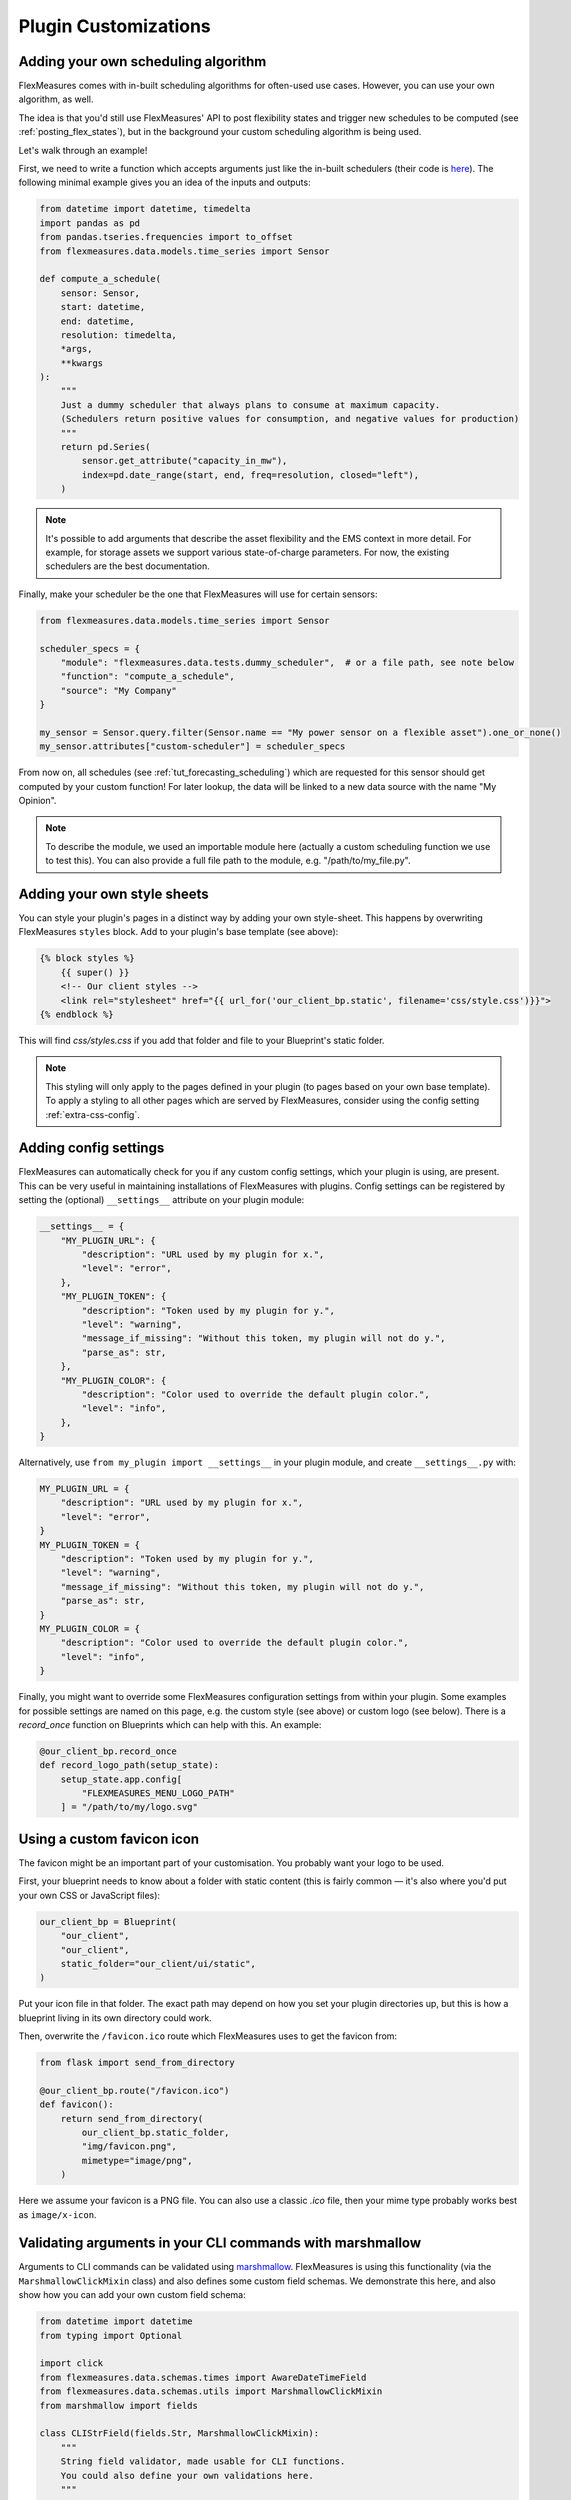 .. _plugin_customization:


Plugin Customizations
=======================


Adding your own scheduling algorithm
-------------------------------------

FlexMeasures comes with in-built scheduling algorithms for often-used use cases. However, you can use your own algorithm, as well.

The idea is that you'd still use FlexMeasures' API to post flexibility states and trigger new schedules to be computed (see :ref:`posting_flex_states`),
but in the background your custom scheduling algorithm is being used.

Let's walk through an example!

First, we need to write a function which accepts arguments just like the in-built schedulers (their code is `here <https://github.com/FlexMeasures/flexmeasures/tree/main/flexmeasures/data/models/planning>`_).
The following minimal example gives you an idea of the inputs and outputs:

.. code-block:: python

    from datetime import datetime, timedelta
    import pandas as pd
    from pandas.tseries.frequencies import to_offset
    from flexmeasures.data.models.time_series import Sensor

    def compute_a_schedule(
        sensor: Sensor,
        start: datetime,
        end: datetime,
        resolution: timedelta,
        *args,
        **kwargs
    ):
        """
        Just a dummy scheduler that always plans to consume at maximum capacity.
        (Schedulers return positive values for consumption, and negative values for production)
        """
        return pd.Series(
            sensor.get_attribute("capacity_in_mw"),
            index=pd.date_range(start, end, freq=resolution, closed="left"),
        )


.. note:: It's possible to add arguments that describe the asset flexibility and the EMS context in more detail. For example,
          for storage assets we support various state-of-charge parameters. For now, the existing schedulers are the best documentation.


Finally, make your scheduler be the one that FlexMeasures will use for certain sensors:


.. code-block:: python

    from flexmeasures.data.models.time_series import Sensor

    scheduler_specs = {
        "module": "flexmeasures.data.tests.dummy_scheduler",  # or a file path, see note below
        "function": "compute_a_schedule",
        "source": "My Company"
    }
    
    my_sensor = Sensor.query.filter(Sensor.name == "My power sensor on a flexible asset").one_or_none()
    my_sensor.attributes["custom-scheduler"] = scheduler_specs


From now on, all schedules (see :ref:`tut_forecasting_scheduling`) which are requested for this sensor should
get computed by your custom function! For later lookup, the data will be linked to a new data source with the name "My Opinion".

.. note:: To describe the module, we used an importable module here (actually a custom scheduling function we use to test this).
          You can also provide a full file path to the module, e.g. "/path/to/my_file.py".


.. todo:: We're planning to use a similar approach to allow for custom forecasting algorithms, as well.


Adding your own style sheets
----------------------------

You can style your plugin's pages in a distinct way by adding your own style-sheet. This happens by overwriting FlexMeasures ``styles`` block. Add to your plugin's base template (see above):

.. code-block:: html 

    {% block styles %}
        {{ super() }}
        <!-- Our client styles -->
        <link rel="stylesheet" href="{{ url_for('our_client_bp.static', filename='css/style.css')}}">
    {% endblock %}

This will find `css/styles.css` if you add that folder and file to your Blueprint's static folder.

.. note:: This styling will only apply to the pages defined in your plugin (to pages based on your own base template). To apply a styling to all other pages which are served by FlexMeasures, consider using the config setting :ref:`extra-css-config`. 


Adding config settings
----------------------------

FlexMeasures can automatically check for you if any custom config settings, which your plugin is using, are present.
This can be very useful in maintaining installations of FlexMeasures with plugins.
Config settings can be registered by setting the (optional) ``__settings__`` attribute on your plugin module:

.. code-block:: python

    __settings__ = {
        "MY_PLUGIN_URL": {
            "description": "URL used by my plugin for x.",
            "level": "error",
        },
        "MY_PLUGIN_TOKEN": {
            "description": "Token used by my plugin for y.",
            "level": "warning",
            "message_if_missing": "Without this token, my plugin will not do y.",
            "parse_as": str,
        },
        "MY_PLUGIN_COLOR": {
            "description": "Color used to override the default plugin color.",
            "level": "info",
        },
    }

Alternatively, use ``from my_plugin import __settings__`` in your plugin module, and create ``__settings__.py`` with:

.. code-block:: python

    MY_PLUGIN_URL = {
        "description": "URL used by my plugin for x.",
        "level": "error",
    }
    MY_PLUGIN_TOKEN = {
        "description": "Token used by my plugin for y.",
        "level": "warning",
        "message_if_missing": "Without this token, my plugin will not do y.",
        "parse_as": str,
    }
    MY_PLUGIN_COLOR = {
        "description": "Color used to override the default plugin color.",
        "level": "info",
    }

Finally, you might want to override some FlexMeasures configuration settings from within your plugin.
Some examples for possible settings are named on this page, e.g. the custom style (see above) or custom logo (see below).
There is a `record_once` function on Blueprints which can help with this. An example:

.. code-block:: python

    @our_client_bp.record_once
    def record_logo_path(setup_state):
        setup_state.app.config[
            "FLEXMEASURES_MENU_LOGO_PATH"
        ] = "/path/to/my/logo.svg"
    


Using a custom favicon icon
----------------------------

The favicon might be an important part of your customisation. You probably want your logo to be used.

First, your blueprint needs to know about a folder with static content (this is fairly common ― it's also where you'd put your own CSS or JavaScript files):

.. code-block:: python

    our_client_bp = Blueprint(
        "our_client",
        "our_client",
        static_folder="our_client/ui/static",
    )

Put your icon file in that folder. The exact path may depend on how you set your plugin directories up, but this is how a blueprint living in its own directory could work.

Then, overwrite the ``/favicon.ico`` route which FlexMeasures uses to get the favicon from:

.. code-block:: python

    from flask import send_from_directory

    @our_client_bp.route("/favicon.ico")
    def favicon():
        return send_from_directory(
            our_client_bp.static_folder,
            "img/favicon.png",
            mimetype="image/png",
        )

Here we assume your favicon is a PNG file. You can also use a classic `.ico` file, then your mime type probably works best as ``image/x-icon``.


Validating arguments in your CLI commands with marshmallow
-----------------------------------------------------------

Arguments to CLI commands can be validated using `marshmallow <https://marshmallow.readthedocs.io/>`_.
FlexMeasures is using this functionality (via the ``MarshmallowClickMixin`` class) and also defines some custom field schemas.
We demonstrate this here, and also show how you can add your own custom field schema:

.. code-block:: python

    from datetime import datetime
    from typing import Optional

    import click
    from flexmeasures.data.schemas.times import AwareDateTimeField
    from flexmeasures.data.schemas.utils import MarshmallowClickMixin
    from marshmallow import fields

    class CLIStrField(fields.Str, MarshmallowClickMixin):
        """
        String field validator, made usable for CLI functions.
        You could also define your own validations here.
        """

    @click.command("meet")
    @click.option(
        "--where",
        required=True,
        type=CLIStrField(),
        help="(Required) Where we meet",
    )
    @click.option(
        "--when",
        required=False,
        type=AwareDateTimeField(format="iso"),  # FlexMeasures already made this field suitable for CLI functions
        help="[Optional] When we meet (expects timezone-aware ISO 8601 datetime format)",
    )
    def schedule_meeting(
        where: str,
        when: Optional[datetime] = None,
    ):
        print(f"Okay, see you {where} on {when}.")


Customising the login page teaser
----------------------------------

FlexMeasures shows an image carousel next to its login form (see ``ui/templates/admin/login_user.html``).

You can overwrite this content by adding your own login template and defining the ``teaser`` block yourself, e.g.:

.. code-block:: html

    {% extends "admin/login_user.html" %}

    {% block teaser %}

        <h1>Welcome to my plugin!</h1>

    {% endblock %}

Place this template file in the template folder of your plugin blueprint (see above). Your template must have a different filename than "login_user", so FlexMeasures will find it properly!

Finally, add this config setting to your FlexMeasures config file (using the template filename you chose, obviously):

 .. code-block:: python

    SECURITY_LOGIN_USER_TEMPLATE = "my_user_login.html"
